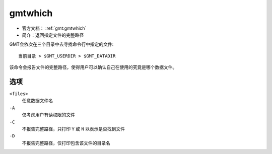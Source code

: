 .. index:: ! gmtwhich

gmtwhich
========

- 官方文档： :ref:`gmt:gmtwhich`
- 简介：返回指定文件的完整路径

GMT会依次在三个目录中去寻找命令行中指定的文件::

    当前目录 > $GMT_USERDIR > $GMT_DATADIR

该命令会报告文件的完整路径，使得用户可以确认自己在使用的究竟是哪个数据文件。

选项
----

``<files>``
    任意数据文件名

``-A``
    仅考虑用户有读权限的文件

``-C``
    不报告完整路径，只打印 ``Y`` 或 ``N`` 以表示是否找到文件

``-D``
    不报告完整路径，仅打印包含该文件的目录名
